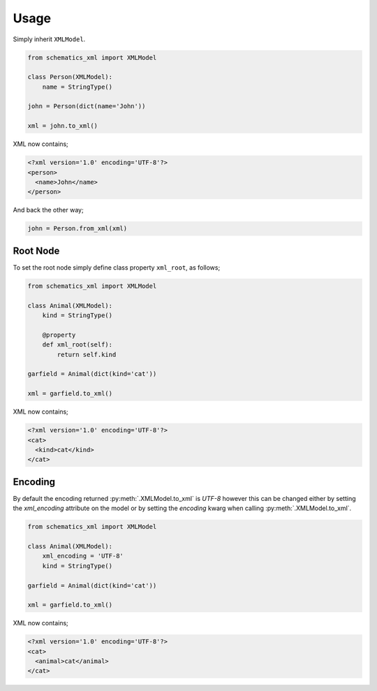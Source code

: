 =====
Usage
=====

Simply inherit ``XMLModel``.

.. code-block:: python

    from schematics_xml import XMLModel

    class Person(XMLModel):
        name = StringType()

    john = Person(dict(name='John'))

    xml = john.to_xml()

XML now contains;

.. code-block:: xml

    <?xml version='1.0' encoding='UTF-8'?>
    <person>
      <name>John</name>
    </person>

And back the other way;

.. code-block:: python

    john = Person.from_xml(xml)


Root Node
---------

To set the root node simply define class property ``xml_root``, as follows;

.. code-block:: python

    from schematics_xml import XMLModel

    class Animal(XMLModel):
        kind = StringType()

        @property
        def xml_root(self):
            return self.kind

    garfield = Animal(dict(kind='cat'))

    xml = garfield.to_xml()

XML now contains;

.. code-block:: xml

    <?xml version='1.0' encoding='UTF-8'?>
    <cat>
      <kind>cat</kind>
    </cat>


Encoding
--------

By default the encoding returned :py:meth:`.XMLModel.to_xml` is `UTF-8` however
this can be changed either by setting the `xml_encoding` attribute on the model
or by setting the `encoding` kwarg when calling :py:meth:`.XMLModel.to_xml`.

.. code-block:: python

    from schematics_xml import XMLModel

    class Animal(XMLModel):
        xml_encoding = 'UTF-8'
        kind = StringType()

    garfield = Animal(dict(kind='cat'))

    xml = garfield.to_xml()

XML now contains;

.. code-block:: xml

    <?xml version='1.0' encoding='UTF-8'?>
    <cat>
      <animal>cat</animal>
    </cat>
